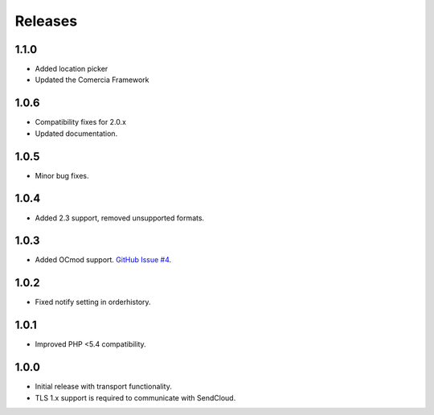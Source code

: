 ********
Releases
********

1.1.0
=====

* Added location picker
* Updated the Comercia Framework

1.0.6
=====

* Compatibility fixes for 2.0.x
* Updated documentation.

1.0.5
=====

* Minor bug fixes.

1.0.4
=====

* Added 2.3 support, removed unsupported formats.

1.0.3
=====

* Added OCmod support. `GitHub Issue #4 <https://github.com/SendCloud/SendCloud-OpenCart/pull/3>`_.

1.0.2
=====

* Fixed notify setting in orderhistory.

1.0.1
=====

* Improved PHP <5.4 compatibility. 

1.0.0
=====

* Initial release with transport functionality.
* TLS 1.x support is required to communicate with SendCloud.